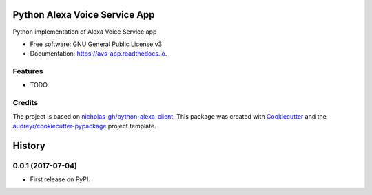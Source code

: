 ==============================
Python Alexa Voice Service App
==============================


.. image:: https://img.shields.io/pypi/v/avs-app.svg
        :target: https://pypi.python.org/pypi/avs-app

.. image:: https://img.shields.io/travis/respeaker/avs-app.svg
        :target: https://travis-ci.org/respeaker/avs-app

.. image:: https://readthedocs.org/projects/avs-app/badge/?version=latest
        :target: https://avs-app.readthedocs.io/en/latest/?badge=latest
        :alt: Documentation Status

.. image:: https://pyup.io/repos/github/respeaker/avs-app/shield.svg
     :target: https://pyup.io/repos/github/respeaker/avs-app
     :alt: Updates


Python implementation of Alexa Voice Service app


* Free software: GNU General Public License v3
* Documentation: https://avs-app.readthedocs.io.


Features
--------

* TODO

Credits
---------

The project is based on `nicholas-gh/python-alexa-client`_.
This package was created with Cookiecutter_ and the `audreyr/cookiecutter-pypackage`_ project template.

.. _`nicholas-gh/python-alexa-client`: https://github.com/nicholas-gh/python-alexa-client
.. _Cookiecutter: https://github.com/audreyr/cookiecutter
.. _`audreyr/cookiecutter-pypackage`: https://github.com/audreyr/cookiecutter-pypackage



=======
History
=======

0.0.1 (2017-07-04)
------------------

* First release on PyPI.


